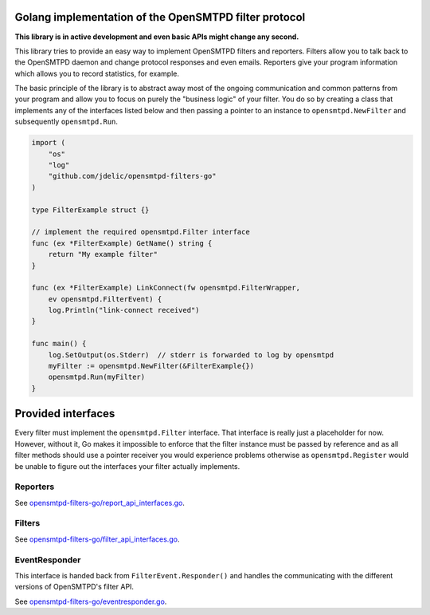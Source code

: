 Golang implementation of the OpenSMTPD filter protocol
======================================================

**This library is in active development and even basic APIs might change any
second.**

This library tries to provide an easy way to implement OpenSMTPD filters and
reporters. Filters allow you to talk back to the OpenSMTPD daemon and change
protocol responses and even emails. Reporters give your program information
which allows you to record statistics, for example.

The basic principle of the library is to abstract away most of the ongoing
communication and common patterns from your program and allow you to focus on
purely the "business logic" of your filter. You do so by creating a class that
implements any of the interfaces listed below and then passing a pointer to an
instance to ``opensmtpd.NewFilter`` and subsequently ``opensmtpd.Run``.

.. code-block:: go

    import (
        "os"
        "log"
        "github.com/jdelic/opensmtpd-filters-go"
    )

    type FilterExample struct {}

    // implement the required opensmtpd.Filter interface
    func (ex *FilterExample) GetName() string {
        return "My example filter"
    }

    func (ex *FilterExample) LinkConnect(fw opensmtpd.FilterWrapper,
        ev opensmtpd.FilterEvent) {
        log.Println("link-connect received")
    }

    func main() {
        log.SetOutput(os.Stderr)  // stderr is forwarded to log by opensmtpd
        myFilter := opensmtpd.NewFilter(&FilterExample{})
        opensmtpd.Run(myFilter)
    }


Provided interfaces
===================

Every filter must implement the ``opensmtpd.Filter`` interface. That interface
is really just a placeholder for now. However, without it, Go makes it
impossible to enforce that the filter instance must be passed by reference and
as all filter methods should use a pointer receiver you would experience
problems otherwise as ``opensmtpd.Register`` would be unable to figure out
the interfaces your filter actually implements.

Reporters
---------

See `opensmtpd-filters-go/report_api_interfaces.go <reporters_>`__.

Filters
-------

See `opensmtpd-filters-go/filter_api_interfaces.go <filters_>`__.

EventResponder
--------------

This interface is handed back from ``FilterEvent.Responder()`` and handles the
communicating with the different versions of OpenSMTPD's filter API.

See `opensmtpd-filters-go/eventresponder.go <eventresponders_>`__.


.. _filters: https://github.com/jdelic/opensmtpd-filters-go/blob/master/filter_api_interfaces.go
.. _reporters: https://github.com/jdelic/opensmtpd-filters-go/blob/master/report_api_interfaces.go
.. _eventresponders: https://github.com/jdelic/opensmtpd-filters-go/blob/master/eventresponder.go
